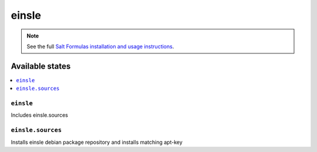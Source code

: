======
einsle
======

.. note::

    See the full `Salt Formulas installation and usage instructions
    <http://docs.saltstack.com/en/latest/topics/development/conventions/formulas.html>`_.

Available states
================

.. contents::
    :local:

``einsle``
----------

Includes einsle.sources

``einsle.sources``
------------------

Installs einsle debian package repository and installs matching apt-key

